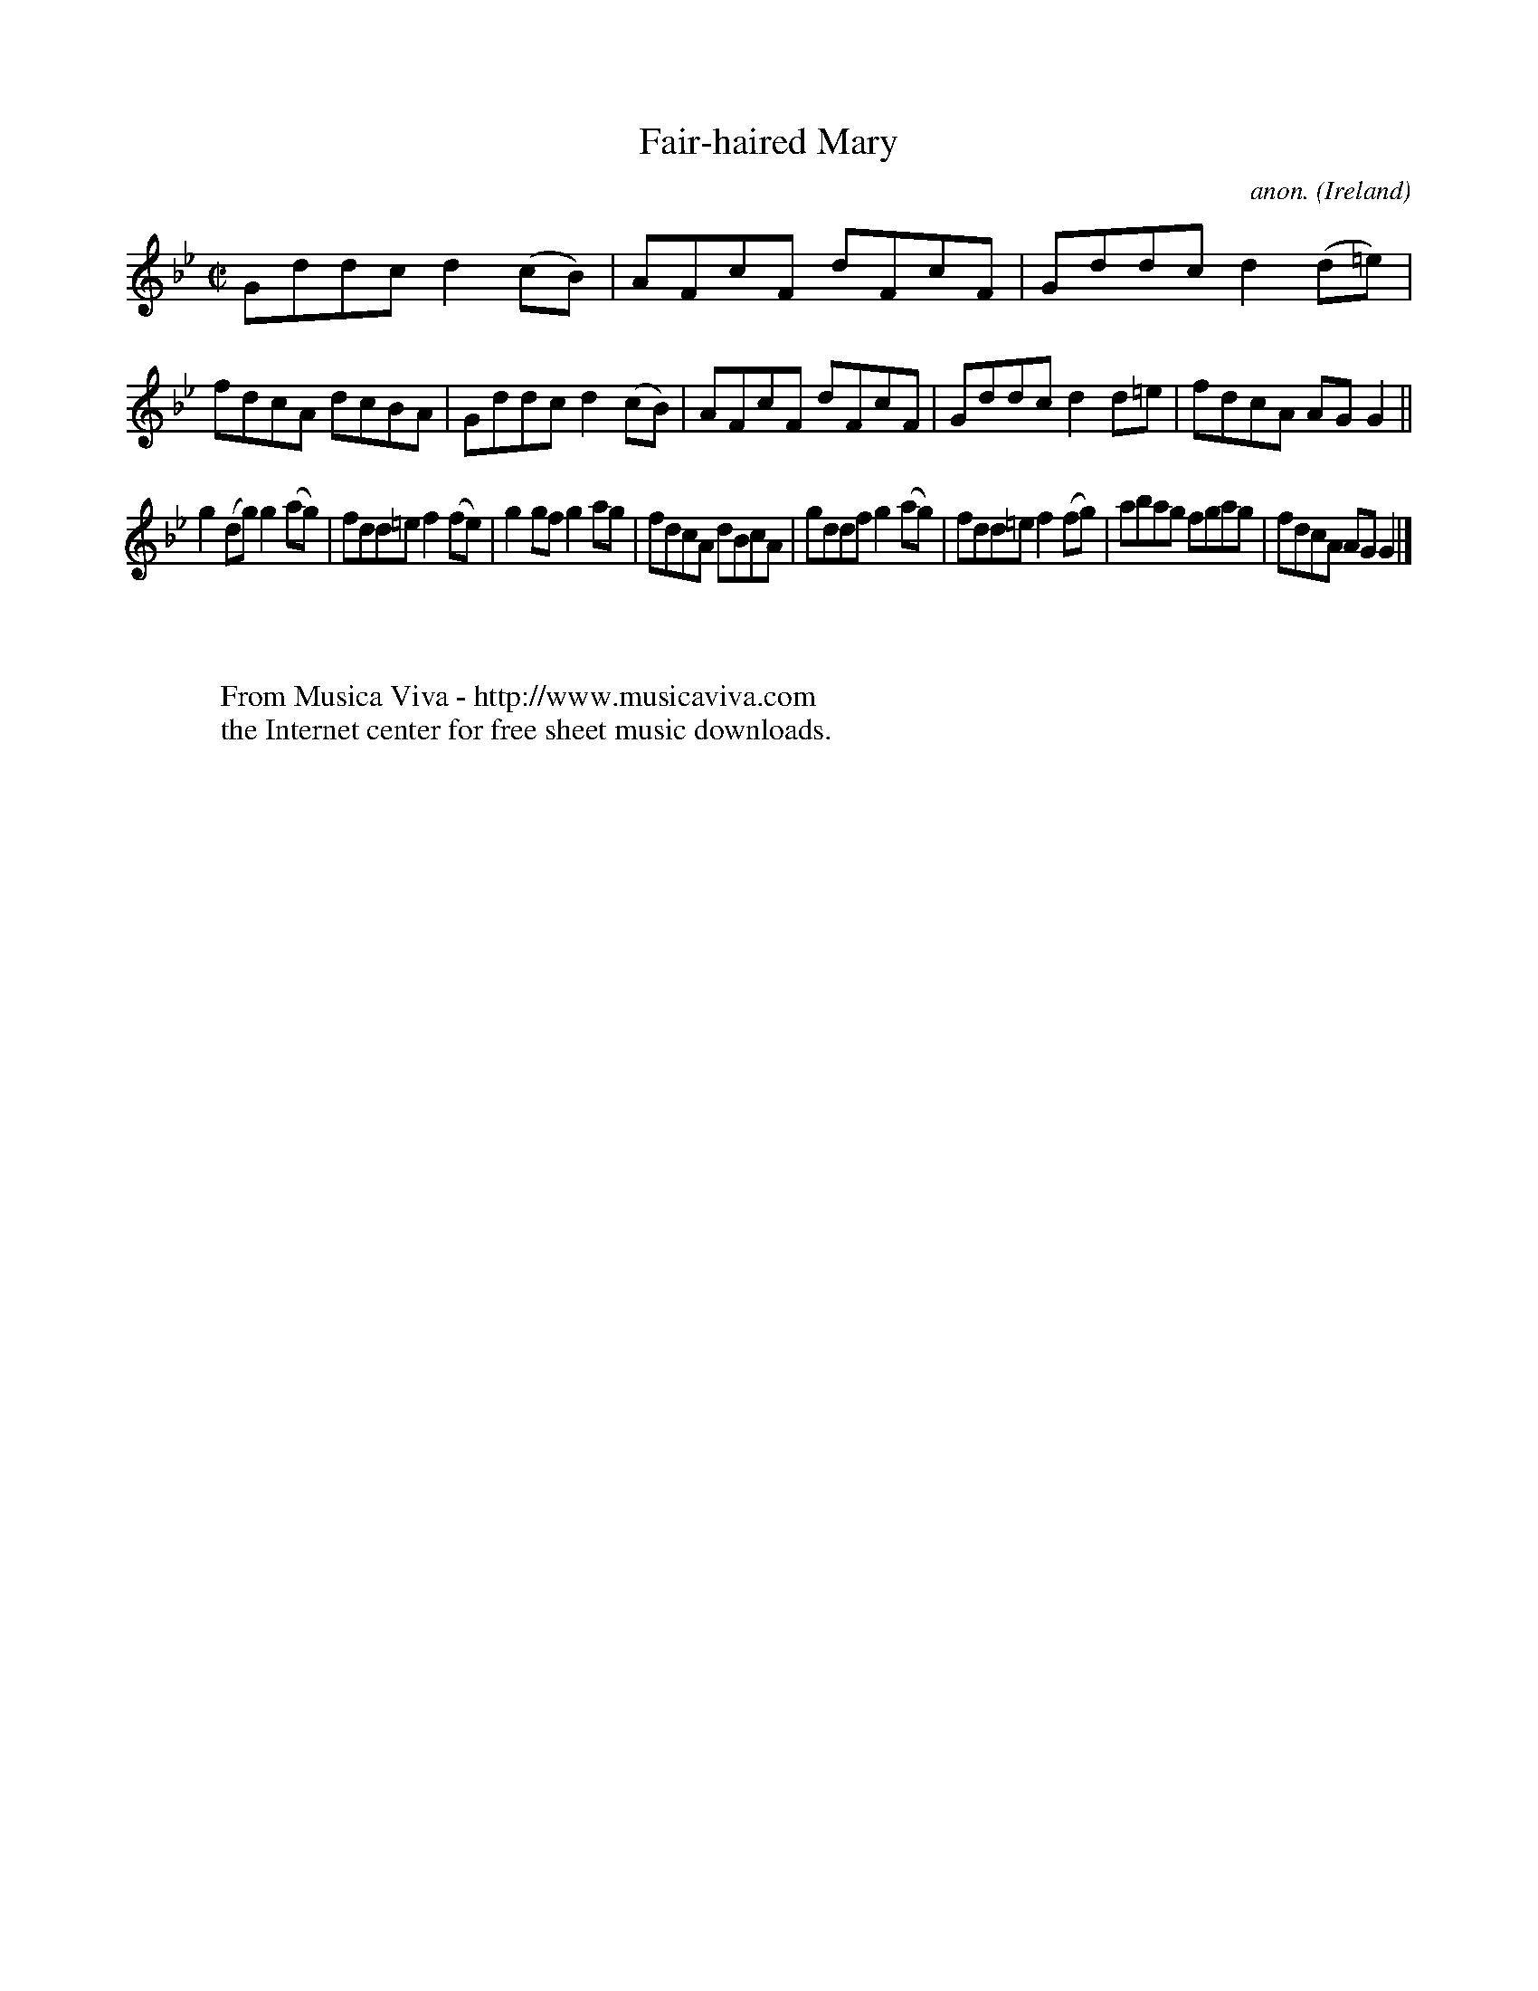 X:703
T:Fair-haired Mary
C:anon.
O:Ireland
B:Francis O'Neill: "The Dance Music of Ireland" (1907) no. 703
R:Reel
Z:Transcribed by Frank Nordberg - http://www.musicaviva.com
F:http://www.musicaviva.com/abc/tunes/ireland/oneill-1001/0703/oneill-1001-0703-1.abc
M:C|
L:1/8
K:Gm
Gddc d2(cB)|AFcF dFcF|Gddc d2(d=e)|fdcA dcBA|Gddc d2(cB)|AFcF dFcF|Gddc d2d=e|fdcA AGG2||
g2(dg) g2(ag)|fdd=e f2(fe)|g2gf g2ag|fdcA dBcA|gddf g2(ag)|fdd=e f2(fg)|abag fgag|fdcA AGG2|]
W:
W:
W:  From Musica Viva - http://www.musicaviva.com
W:  the Internet center for free sheet music downloads.
